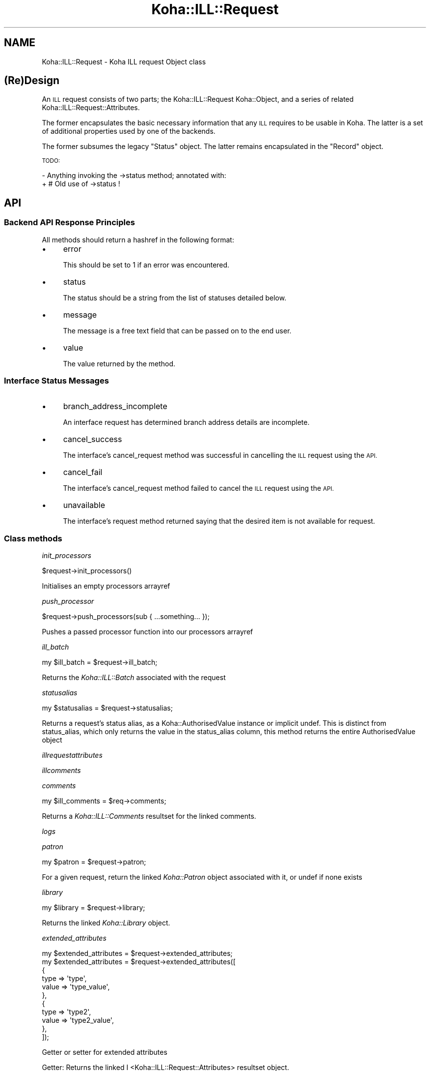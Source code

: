 .\" Automatically generated by Pod::Man 4.14 (Pod::Simple 3.40)
.\"
.\" Standard preamble:
.\" ========================================================================
.de Sp \" Vertical space (when we can't use .PP)
.if t .sp .5v
.if n .sp
..
.de Vb \" Begin verbatim text
.ft CW
.nf
.ne \\$1
..
.de Ve \" End verbatim text
.ft R
.fi
..
.\" Set up some character translations and predefined strings.  \*(-- will
.\" give an unbreakable dash, \*(PI will give pi, \*(L" will give a left
.\" double quote, and \*(R" will give a right double quote.  \*(C+ will
.\" give a nicer C++.  Capital omega is used to do unbreakable dashes and
.\" therefore won't be available.  \*(C` and \*(C' expand to `' in nroff,
.\" nothing in troff, for use with C<>.
.tr \(*W-
.ds C+ C\v'-.1v'\h'-1p'\s-2+\h'-1p'+\s0\v'.1v'\h'-1p'
.ie n \{\
.    ds -- \(*W-
.    ds PI pi
.    if (\n(.H=4u)&(1m=24u) .ds -- \(*W\h'-12u'\(*W\h'-12u'-\" diablo 10 pitch
.    if (\n(.H=4u)&(1m=20u) .ds -- \(*W\h'-12u'\(*W\h'-8u'-\"  diablo 12 pitch
.    ds L" ""
.    ds R" ""
.    ds C` ""
.    ds C' ""
'br\}
.el\{\
.    ds -- \|\(em\|
.    ds PI \(*p
.    ds L" ``
.    ds R" ''
.    ds C`
.    ds C'
'br\}
.\"
.\" Escape single quotes in literal strings from groff's Unicode transform.
.ie \n(.g .ds Aq \(aq
.el       .ds Aq '
.\"
.\" If the F register is >0, we'll generate index entries on stderr for
.\" titles (.TH), headers (.SH), subsections (.SS), items (.Ip), and index
.\" entries marked with X<> in POD.  Of course, you'll have to process the
.\" output yourself in some meaningful fashion.
.\"
.\" Avoid warning from groff about undefined register 'F'.
.de IX
..
.nr rF 0
.if \n(.g .if rF .nr rF 1
.if (\n(rF:(\n(.g==0)) \{\
.    if \nF \{\
.        de IX
.        tm Index:\\$1\t\\n%\t"\\$2"
..
.        if !\nF==2 \{\
.            nr % 0
.            nr F 2
.        \}
.    \}
.\}
.rr rF
.\" ========================================================================
.\"
.IX Title "Koha::ILL::Request 3pm"
.TH Koha::ILL::Request 3pm "2025-09-25" "perl v5.32.1" "User Contributed Perl Documentation"
.\" For nroff, turn off justification.  Always turn off hyphenation; it makes
.\" way too many mistakes in technical documents.
.if n .ad l
.nh
.SH "NAME"
Koha::ILL::Request \- Koha ILL request Object class
.SH "(Re)Design"
.IX Header "(Re)Design"
An \s-1ILL\s0 request consists of two parts; the Koha::ILL::Request Koha::Object, and a series
of related Koha::ILL::Request::Attributes.
.PP
The former encapsulates the basic necessary information that any \s-1ILL\s0 requires
to be usable in Koha.  The latter is a set of additional properties used by
one of the backends.
.PP
The former subsumes the legacy \*(L"Status\*(R" object.  The latter remains
encapsulated in the \*(L"Record\*(R" object.
.PP
\&\s-1TODO:\s0
.PP
\&\- Anything invoking the \->status method; annotated with:
  + # Old use of \->status !
.SH "API"
.IX Header "API"
.SS "Backend \s-1API\s0 Response Principles"
.IX Subsection "Backend API Response Principles"
All methods should return a hashref in the following format:
.IP "\(bu" 4
error
.Sp
This should be set to 1 if an error was encountered.
.IP "\(bu" 4
status
.Sp
The status should be a string from the list of statuses detailed below.
.IP "\(bu" 4
message
.Sp
The message is a free text field that can be passed on to the end user.
.IP "\(bu" 4
value
.Sp
The value returned by the method.
.SS "Interface Status Messages"
.IX Subsection "Interface Status Messages"
.IP "\(bu" 4
branch_address_incomplete
.Sp
An interface request has determined branch address details are incomplete.
.IP "\(bu" 4
cancel_success
.Sp
The interface's cancel_request method was successful in cancelling the
\&\s-1ILL\s0 request using the \s-1API.\s0
.IP "\(bu" 4
cancel_fail
.Sp
The interface's cancel_request method failed to cancel the \s-1ILL\s0 request using
the \s-1API.\s0
.IP "\(bu" 4
unavailable
.Sp
The interface's request method returned saying that the desired item is not
available for request.
.SS "Class methods"
.IX Subsection "Class methods"
\fIinit_processors\fR
.IX Subsection "init_processors"
.PP
.Vb 1
\&    $request\->init_processors()
.Ve
.PP
Initialises an empty processors arrayref
.PP
\fIpush_processor\fR
.IX Subsection "push_processor"
.PP
.Vb 1
\&    $request\->push_processors(sub { ...something... });
.Ve
.PP
Pushes a passed processor function into our processors arrayref
.PP
\fIill_batch\fR
.IX Subsection "ill_batch"
.PP
.Vb 1
\&    my $ill_batch = $request\->ill_batch;
.Ve
.PP
Returns the \fIKoha::ILL::Batch\fR associated with the request
.PP
\fIstatusalias\fR
.IX Subsection "statusalias"
.PP
.Vb 1
\&    my $statusalias = $request\->statusalias;
.Ve
.PP
Returns a request's status alias, as a Koha::AuthorisedValue instance
or implicit undef. This is distinct from status_alias, which only returns
the value in the status_alias column, this method returns the entire
AuthorisedValue object
.PP
\fIillrequestattributes\fR
.IX Subsection "illrequestattributes"
.PP
\fIillcomments\fR
.IX Subsection "illcomments"
.PP
\fIcomments\fR
.IX Subsection "comments"
.PP
.Vb 1
\&    my $ill_comments = $req\->comments;
.Ve
.PP
Returns a \fIKoha::ILL::Comments\fR resultset for the linked comments.
.PP
\fIlogs\fR
.IX Subsection "logs"
.PP
\fIpatron\fR
.IX Subsection "patron"
.PP
.Vb 1
\&    my $patron = $request\->patron;
.Ve
.PP
For a given request, return the linked \fIKoha::Patron\fR object
associated with it, or undef if none exists
.PP
\fIlibrary\fR
.IX Subsection "library"
.PP
.Vb 1
\&    my $library = $request\->library;
.Ve
.PP
Returns the linked \fIKoha::Library\fR object.
.PP
\fIextended_attributes\fR
.IX Subsection "extended_attributes"
.PP
.Vb 1
\&    my $extended_attributes = $request\->extended_attributes;
\&
\&    my $extended_attributes = $request\->extended_attributes([
\&        {
\&            type => \*(Aqtype\*(Aq,
\&            value => \*(Aqtype_value\*(Aq,
\&        },
\&        {
\&            type => \*(Aqtype2\*(Aq,
\&            value => \*(Aqtype2_value\*(Aq,
\&        },
\&    ]);
.Ve
.PP
Getter or setter for extended attributes
.PP
Getter: Returns the linked I <Koha::ILL::Request::Attributes> resultset object.
.PP
Setter: Adds the supplied extended attributes to the request
.PP
\fIstatus_alias\fR
.IX Subsection "status_alias"
.PP
.Vb 1
\&    $request\->status_alias(143);
.Ve
.PP
Overloaded getter/setter for status_alias,
that only returns authorised values from the
correct category and records the fact that the status has changed
.PP
\fIstatus\fR
.IX Subsection "status"
.PP
.Vb 1
\&    $request\->status(\*(AqCANREQ\*(Aq);
.Ve
.PP
Overloaded getter/setter for request status,
also nullifies status_alias and records the fact that the status has changed
and sends a notice if appropriate
.PP
\fIget_backend_plugin\fR
.IX Subsection "get_backend_plugin"
.PP
.Vb 1
\&    my $backend_plugin = $self\->get_backend_plugin($backend_name);
.Ve
.PP
Returns the installed \fIKoha::Plugin\fR corresponding to the given backend_id or undef if no plugin is found
.PP
\fIload_backend\fR
.IX Subsection "load_backend"
.PP
Require \*(L"Base.pm\*(R" from the relevant \s-1ILL\s0 backend.
.PP
\fI_backend\fR
.IX Subsection "_backend"
.PP
.Vb 2
\&    my $backend = $abstract\->_backend($new_backend);
\&    my $backend = $abstract\->_backend;
.Ve
.PP
Getter/Setter for our \s-1API\s0 object.
.PP
\fI_backend_capability\fR
.IX Subsection "_backend_capability"
.PP
.Vb 1
\&    my $backend_capability_result = $self\->_backend_capability($name, $args);
.Ve
.PP
This is a helper method to invoke optional capabilities in the backend.  If
the capability named by \f(CW$name\fR is not supported, return 0, else invoke it,
passing \f(CW$args\fR along with the invocation, and return its return value.
.PP
\&\s-1NOTE:\s0 this module suffers from a confusion in termninology:
.PP
in _backend_capability, the notion of capability refers to an optional feature
that is implemented in core, but might not be supported by a given backend.
.PP
in capabilities & custom_capability, capability refers to entries in the
status_graph (after union between backend and core).
.PP
The easiest way to fix this would be to fix the terminology in
capabilities & custom_capability and their callers.
.PP
\fI_config\fR
.IX Subsection "_config"
.PP
.Vb 2
\&    my $config = $abstract\->_config($config);
\&    my $config = $abstract\->_config;
.Ve
.PP
Getter/Setter for our config object.
.PP
\fImetadata\fR
.IX Subsection "metadata"
.PP
\fI_core_status_graph\fR
.IX Subsection "_core_status_graph"
.PP
.Vb 1
\&    my $core_status_graph = $illrequest\->_core_status_graph;
.Ve
.PP
Returns \s-1ILL\s0 module's default status graph.  A status graph defines the list of
available actions at any stage in the \s-1ILL\s0 workflow.  This is for instance used
by the perl script & template to generate the correct buttons to display to
the end user at any given point.
.PP
\fI_status_graph_union\fR
.IX Subsection "_status_graph_union"
.PP
.Vb 1
\&    my $status_graph = $illrequest\->_status_graph_union($origin, $new_graph);
.Ve
.PP
Return a new status_graph, the result of merging \f(CW$origin\fR & new_graph.  This is
operation is a union over the sets defied by the two graphs.
.PP
Each entry in \f(CW$new_graph\fR is added to \f(CW$origin\fR.  We do not provide a syntax for
\&'subtraction' of entries from \f(CW$origin\fR.
.PP
Whilst it is not intended that this works, you can override entries in \f(CW$origin\fR
with entries with the same key in \f(CW$new_graph\fR.  This can lead to problematic
behaviour when \f(CW$new_graph\fR adds an entry, which modifies a dependent entry in
\&\f(CW$origin\fR, only for the entry in \f(CW$origin\fR to be replaced later with a new entry
from \f(CW$new_graph\fR.
.PP
\&\s-1NOTE:\s0 this procedure does not \*(L"re-link\*(R" entries in \f(CW$origin\fR or \f(CW$new_graph\fR,
i.e. each of the graphs need to be correct at the outset of the operation.
.PP
\fIcapabilities\fR
.IX Subsection "capabilities"
.PP
.Vb 1
\&    my $capabilities = $illrequest\->capabilities;
.Ve
.PP
Return a hashref mapping methods to operation names supported by the queried
backend.
.PP
Example return value:
.PP
.Vb 1
\&    { create => "Create Request", confirm => "Progress Request" }
.Ve
.PP
\&\s-1NOTE:\s0 this module suffers from a confusion in termninology:
.PP
in _backend_capability, the notion of capability refers to an optional feature
that is implemented in core, but might not be supported by a given backend.
.PP
in capabilities & custom_capability, capability refers to entries in the
status_graph (after union between backend and core).
.PP
The easiest way to fix this would be to fix the terminology in
capabilities & custom_capability and their callers.
.PP
\fIcustom_capability\fR
.IX Subsection "custom_capability"
.PP
Return the result of invoking \f(CW$CANDIDATE\fR on this request's backend with
\&\f(CW$PARAMS\fR, or 0 if \f(CW$CANDIDATE\fR is an unknown method on backend.
.PP
\&\s-1NOTE:\s0 this module suffers from a confusion in termninology:
.PP
in _backend_capability, the notion of capability refers to an optional feature
that is implemented in core, but might not be supported by a given backend.
.PP
in capabilities & custom_capability, capability refers to entries in the
status_graph (after union between backend and core).
.PP
The easiest way to fix this would be to fix the terminology in
capabilities & custom_capability and their callers.
.PP
\fIavailable_backends\fR
.IX Subsection "available_backends"
.PP
Return a list of available backends.
.PP
\fIavailable_actions\fR
.IX Subsection "available_actions"
.PP
Return a list of available actions.
.PP
\fImark_completed\fR
.IX Subsection "mark_completed"
.PP
Mark a request as completed (status = \s-1COMP\s0).
.SS "backend_illview"
.IX Subsection "backend_illview"
View and manage an \s-1ILL\s0 request
.SS "backend_migrate"
.IX Subsection "backend_migrate"
Migrate a request from one backend to another.
.SS "backend_confirm"
.IX Subsection "backend_confirm"
Confirm a request. The backend handles setting of mandatory fields in the commit stage:
.IP "\(bu" 4
orderid
.IP "\(bu" 4
accessurl, cost (if available).
.PP
\fIbackend_update_status\fR
.IX Subsection "backend_update_status"
.PP
\fIbackend_cancel\fR
.IX Subsection "backend_cancel"
.PP
.Vb 1
\&    my $ILLResponse = $request\->backend_cancel;
.Ve
.PP
The standard interface method allowing for request cancellation.
.PP
\fIbackend_renew\fR
.IX Subsection "backend_renew"
.PP
.Vb 1
\&    my $renew_response = $request\->backend_renew;
.Ve
.PP
The standard interface method allowing for request renewal queries.
.PP
\fIbackend_create\fR
.IX Subsection "backend_create"
.PP
.Vb 1
\&    my $create_response = $abstractILL\->backend_create($params);
.Ve
.PP
Return an array of Record objects created by querying our backend with
a Search query.
.PP
In the context of the other \s-1ILL\s0 methods, this is a special method: we only
pass it \f(CW$params\fR, as it does not yet have any other data associated with it.
.PP
\fIbackend_get_update\fR
.IX Subsection "backend_get_update"
.PP
.Vb 1
\&    my $update = backend_get_update($request);
\&
\&    Given a request, returns an update in a prescribed
\&    format that can then be passed to update parsers
.Ve
.PP
\fIexpand_template\fR
.IX Subsection "expand_template"
.PP
.Vb 1
\&    my $params = $abstract\->expand_template($params);
.Ve
.PP
Return a version of \f(CW$PARAMS\fR augmented with our required template path.
.PP
\fIgetLimits\fR
.IX Subsection "getLimits"
.PP
.Vb 4
\&    my $limit_rules = $abstract\->getLimits( {
\&        type  => \*(Aqbrw_cat\*(Aq | \*(Aqbranch\*(Aq,
\&        value => $value
\&    } );
.Ve
.PP
Return the \s-1ILL\s0 limit rules for the supplied combination of type / value.
.PP
As the config may have no rules for this particular type / value combination,
or for the default, we must define fall-back values here.
.PP
\fIgetPrefix\fR
.IX Subsection "getPrefix"
.PP
.Vb 3
\&    my $prefix = $abstract\->getPrefix( {
\&        branch  => $branch_code
\&    } );
.Ve
.PP
Return the \s-1ILL\s0 prefix as defined by our \f(CW$params:\fR either per borrower category,
per branch or the default.
.PP
\fIget_type\fR
.IX Subsection "get_type"
.PP
.Vb 1
\&    my $type = $abstract\->get_type();
.Ve
.PP
Return a string representing the material type of this request or undef
.PP
\fIget_type_disclaimer_value\fR
.IX Subsection "get_type_disclaimer_value"
.PP
.Vb 1
\&    my $type = $abstract\->get_type_disclaimer_value();
.Ve
.PP
Return the value submitted in the type disclaimer workflow stage
.PP
\fIget_type_disclaimer_date\fR
.IX Subsection "get_type_disclaimer_date"
.PP
.Vb 1
\&    my $type = $abstract\->type_disclaimer_date();
.Ve
.PP
Return the time the disclaimer was submitted in the type disclaimer workflow stage
.PP
\fIcheck_limits\fR
.IX Subsection "check_limits"
.PP
.Vb 4
\&    my $ok = $requests\->check_limits( {
\&        borrower   => $borrower,
\&        branchcode => \*(Aqbranchcode\*(Aq | undef,
\&    } );
.Ve
.PP
Given \f(CW$PARAMS\fR, a hashref containing a \f(CW$borrower\fR object and a \f(CW$branchcode\fR,
see whether we are still able to place ILLs.
.PP
LimitRules are derived from koha\-conf.xml:
 + default limit counts, and counting method
 + branch specific limit counts & counting method
 + borrower category specific limit counts & counting method
 + err on the side of caution: a counting fail will cause fail, even if
   the other counts passes.
.PP
\fIrequires_moderation\fR
.IX Subsection "requires_moderation"
.PP
.Vb 1
\&    my $status = $request\->requires_moderation;
.Ve
.PP
Return the name of the status if moderation by staff is required; or 0
otherwise.
.PP
\fIbiblio\fR
.IX Subsection "biblio"
.PP
.Vb 1
\&    my $biblio = $request\->biblio;
.Ve
.PP
For a given request, return the biblio associated with it,
or undef if none exists
.PP
\fIcheck_out\fR
.IX Subsection "check_out"
.PP
.Vb 1
\&    my $stage_summary = $request\->check_out;
.Ve
.PP
Handle the check_out method. The first stage involves gathering the required
data from the user via a form, the second stage creates an item and tries to
issue it to the patron. If successful, it notifies the patron, then it
returns a summary of how things went
.PP
\fIgeneric_confirm\fR
.IX Subsection "generic_confirm"
.PP
.Vb 1
\&    my $stage_summary = $request\->generic_confirm;
.Ve
.PP
Handle the generic_confirm extended method.  The first stage involves creating
a template email for the end user to edit in the browser.  The second stage
attempts to submit the email.
.PP
\fIsend_patron_notice\fR
.IX Subsection "send_patron_notice"
.PP
.Vb 1
\&    my $result = $request\->send_patron_notice($notice_code);
.Ve
.PP
Send a specified notice regarding this request to a patron
.PP
\fIsend_staff_notice\fR
.IX Subsection "send_staff_notice"
.PP
.Vb 1
\&    my $result = $request\->send_staff_notice($notice_code);
.Ve
.PP
Send a specified notice regarding this request to staff
.PP
\fIget_notice\fR
.IX Subsection "get_notice"
.PP
.Vb 1
\&    my $notice = $request\->get_notice($params);
.Ve
.PP
Return a compiled notice hashref for the passed notice code
and transport type
.PP
\fIattach_processors\fR
.IX Subsection "attach_processors"
.PP
Receive a Koha::ILL::Request::SupplierUpdate and attach
any processors we have for it
.PP
\fIappend_to_note\fR
.IX Subsection "append_to_note"
.PP
.Vb 1
\&    append_to_note("Some text");
.Ve
.PP
Append some text to the staff note
.PP
\fIid_prefix\fR
.IX Subsection "id_prefix"
.PP
.Vb 1
\&    my $prefix = $record\->id_prefix;
.Ve
.PP
Return the prefix appropriate for the current \s-1ILL\s0 request as derived from the
borrower and branch associated with this request's Status, and the config
file.
.PP
\fI_censor\fR
.IX Subsection "_censor"
.PP
.Vb 1
\&    my $params = $request\->_censor($params);
.Ve
.PP
Return \f(CW$params\fR, modified to reflect our censorship requirements.
.PP
\fIstore\fR
.IX Subsection "store"
.PP
.Vb 1
\&    $request\->store;
.Ve
.PP
Overloaded \fIstore\fR method that, in addition to performing the 'store',
possibly records the fact that something happened
.PP
\fIrequested_partners\fR
.IX Subsection "requested_partners"
.PP
.Vb 1
\&    my $partners_string = $request\->requested_partners;
.Ve
.PP
Return the string representing the email addresses of the partners to
whom a request has been sent
.PP
\fI\s-1TO_JSON\s0\fR
.IX Subsection "TO_JSON"
.PP
.Vb 1
\&    $json = $request\->TO_JSON
.Ve
.PP
Overloaded \fI\s-1TO_JSON\s0\fR method that takes care of inserting calculated values
into the unblessed representation of the object.
.PP
\&\s-1TODO:\s0 This method does nothing and is not called anywhere. However, bug 74325
touches it, so keeping this for now until both this and bug 74325 are merged,
at which point we can sort it out and remove it completely
.SS "Internal methods"
.IX Subsection "Internal methods"
\fIto_api_mapping\fR
.IX Subsection "to_api_mapping"
.PP
\fIstrings_map\fR
.IX Subsection "strings_map"
.PP
.Vb 1
\&    my $strings = $self\->string_map({ [ public => 0|1 ] });
.Ve
.PP
Returns a map of column name to string representations. Extra information
is returned depending on the column characteristics as shown below.
.PP
Accepts a param hashref where the \fIpublic\fR key denotes whether we want the public
or staff client strings.
.PP
Example:
.PP
.Vb 12
\&    {
\&        status => {
\&            backend => \*(AqbackendName\*(Aq,
\&            str     => \*(AqStatus description\*(Aq,
\&            type    => \*(Aqill_status\*(Aq,
\&        },
\&        status_alias => {
\&            category => \*(AqILL_STATUS_ALIAS,
\&            str      => $value, # the AV description, depending on $params\->{public}
\&            type     => \*(Aqav\*(Aq,
\&        }
\&    }
.Ve
.PP
\fIcan_patron_place_ill_in_opac\fR
.IX Subsection "can_patron_place_ill_in_opac"
.PP
.Vb 1
\&    my $can_patron_place_ill_in_opac = Koha::Illrequest\->can_patron_place_ill_in_opac($patron);
.Ve
.PP
Returns whether the given patron can place an \s-1ILL\s0 request in \s-1OPAC\s0
.IP "patron" 4
.IX Item "patron"
Patron object
.PP
\fIget_op_param_deprecation\fR
.IX Subsection "get_op_param_deprecation"
.PP
.Vb 1
\&    my $op = $req\->check_url_param_deprecation($params);
.Ve
.PP
Issues a deprecation message for the given parameters, if needed.
Returns the appropriate operation based on the interface type.
.IP "interface" 4
.IX Item "interface"
The interface this is running on: 'opac' or 'intranet'
.IP "params" 4
.IX Item "params"
\&\s-1CGI\s0 parameters
.PP
\fIget_staff_table_actions\fR
.IX Subsection "get_staff_table_actions"
.PP
.Vb 1
\&    my $ill_table_actions = $self\->get_staff_table_actions;
.Ve
.PP
Returns the table actions available in the Staff \s-1ILL\s0 list table
A total join of core static actions with custom actions provided by
installed plugins that implement the ill_table_actions hook
.PP
\fI_type\fR
.IX Subsection "_type"
.SH "AUTHOR"
.IX Header "AUTHOR"
Alex Sassmannshausen <alex.sassmannshausen@ptfs\-europe.com>
Andrew Isherwood <andrew.isherwood@ptfs\-europe.com>
